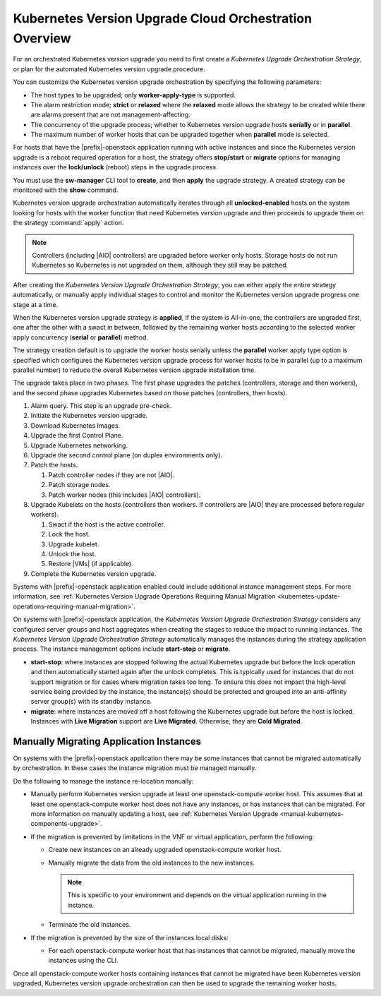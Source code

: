
.. htb1590431033292
.. _the-kubernetes-update-orchestration-process:

=======================================================
Kubernetes Version Upgrade Cloud Orchestration Overview
=======================================================

For an orchestrated Kubernetes version upgrade you need to first create a
*Kubernetes Upgrade Orchestration Strategy*, or plan for the automated
Kubernetes version upgrade procedure.

You can customize the Kubernetes version upgrade orchestration by specifying
the following parameters:


.. _htb1590431033292-ul-pdh-5ms-tlb:

-   The host types to be upgraded; only **worker-apply-type** is supported.

-   The alarm restriction mode; **strict** or **relaxed** where the **relaxed**
    mode allows the strategy to be created while there are alarms present that
    are not management-affecting.

-   The concurrency of the upgrade process; whether to Kubernetes version
    upgrade hosts **serially** or in **parallel**.

-   The maximum number of worker hosts that can be upgraded together when
    **parallel** mode is selected.


For hosts that have the |prefix|-openstack application running with active
instances and since the Kubernetes version upgrade is a reboot required
operation for a host, the strategy offers **stop/start** or **migrate** options
for managing instances over the **lock/unlock** \(reboot\) steps in the upgrade
process.

You must use the **sw-manager** CLI tool to **create**, and then **apply** the
upgrade strategy. A created strategy can be monitored with the **show**
command.

Kubernetes version upgrade orchestration automatically iterates through all
**unlocked-enabled** hosts on the system looking for hosts with the worker
function that need Kubernetes version upgrade and then proceeds to upgrade them
on the strategy :command:`apply` action.

.. note::
    Controllers (including |AIO| controllers) are upgraded before worker only
    hosts.  Storage hosts do not run Kubernetes so Kubernetes is not upgraded
    on them, although they still may be patched.

After creating the *Kubernetes Version Upgrade Orchestration Strategy*, you can
either apply the entire strategy automatically, or manually apply individual
stages to control and monitor the Kubernetes version upgrade progress one stage
at a time.

When the Kubernetes version upgrade strategy is **applied**, if the system is
All-in-one, the controllers are upgraded first, one after the other with a
swact in between, followed by the remaining worker hosts according to the
selected worker apply concurrency \(**serial** or **parallel**\) method.

The strategy creation default is to upgrade the worker hosts serially unless
the **parallel** worker apply type option is specified which configures the
Kubernetes version upgrade process for worker hosts to be in parallel \(up to a
maximum parallel number\) to reduce the overall Kubernetes version upgrade
installation time.

The upgrade takes place in two phases.  The first phase upgrades the patches
(controllers, storage and then workers), and the second  phase upgrades
Kubernetes based on those patches (controllers, then hosts).

.. _htb1590431033292-ol-a1b-v5s-tlb:

#.  Alarm query. This step is an upgrade pre-check.

#.  Initiate the Kubernetes version upgrade.

#.  Download Kubernetes Images.

#.  Upgrade the first Control Plane.

#.  Upgrade Kubernetes networking.

#.  Upgrade the second control plane (on duplex environments only).

#.  Patch the hosts.

    #.  Patch controller nodes if they are not |AIO|.

    #.  Patch storage nodes.

    #.  Patch worker nodes (this includes |AIO| controllers).

#.  Upgrade Kubelets on the hosts (controllers then workers.  If controllers
    are |AIO| they are processed before regular workers).

    #.  Swact if the host is the active controller.

    #.  Lock the host.

    #.  Upgrade kubelet.

    #.  Unlock the host.

    #.  Restore |VMs| (if applicable).

#.  Complete the Kubernetes version upgrade.

Systems with |prefix|-openstack application enabled could include additional
instance management steps. For more information, see :ref:`Kubernetes Version
Upgrade Operations Requiring Manual Migration
<kubernetes-update-operations-requiring-manual-migration>`.

On systems with |prefix|-openstack application, the *Kubernetes Version Upgrade
Orchestration Strategy* considers any configured server groups and host
aggregates when creating the stages to reduce the impact to running instances.
The *Kubernetes Version Upgrade Orchestration Strategy* automatically manages
the instances during the strategy application process. The instance management
options include **start-stop** or **migrate**.


.. _htb1590431033292-ul-vcp-dvs-tlb:

-   **start-stop**: where instances are stopped following the actual Kubernetes
    upgrade but before the lock operation and then automatically started again
    after the unlock completes. This is typically used for instances that do
    not support migration or for cases where migration takes too long. To
    ensure this does not impact the high-level service being provided by the
    instance, the instance\(s\) should be protected and grouped into an
    anti-affinity server group\(s\) with its standby instance.

-   **migrate**: where instances are moved off a host following the Kubernetes
    upgrade but before the host is locked. Instances with **Live Migration**
    support are **Live Migrated**. Otherwise, they are **Cold Migrated**.


.. _kubernetes-update-operations-requiring-manual-migration:

----------------------------------------
Manually Migrating Application Instances
----------------------------------------

On systems with the |prefix|-openstack application there may be some instances
that cannot be migrated automatically by orchestration. In these cases the
instance migration must be managed manually.

Do the following to manage the instance re-location manually:


.. _rbp1590431075472-ul-mgr-kvs-tlb:

-   Manually perform Kubernetes version upgrade at least one openstack-compute worker host. This
    assumes that at least one openstack-compute worker host does not have any
    instances, or has instances that can be migrated. For more information on
    manually updating a host, see :ref:`Kubernetes Version Upgrade
    <manual-kubernetes-components-upgrade>`.

-   If the migration is prevented by limitations in the VNF or virtual
    application, perform the following:


    -   Create new instances on an already upgraded openstack-compute worker
        host.

    -   Manually migrate the data from the old instances to the new instances.

        .. note::
            This is specific to your environment and depends on the virtual
            application running in the instance.

    -   Terminate the old instances.


-   If the migration is prevented by the size of the instances local disks:


    -   For each openstack-compute worker host that has instances that cannot
        be migrated, manually move the instances using the CLI.

Once all openstack-compute worker hosts containing instances that cannot be
migrated have been Kubernetes version upgraded, Kubernetes version upgrade
orchestration can then be used to upgrade the remaining worker hosts.

